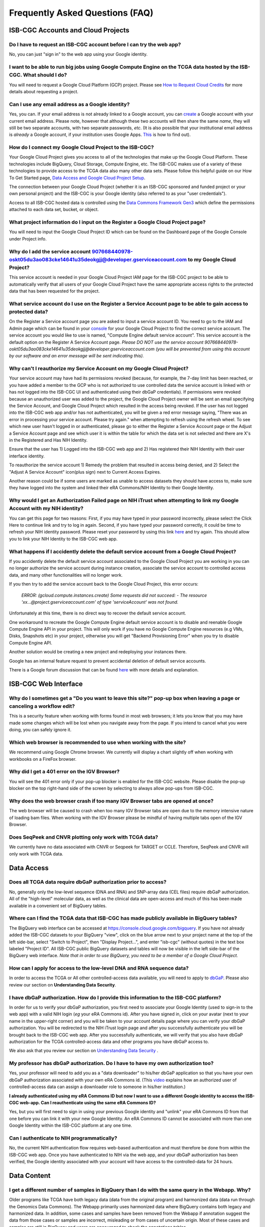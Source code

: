 ********************************
Frequently Asked Questions (FAQ)
********************************

ISB-CGC Accounts and Cloud Projects
###################################

Do I have to request an ISB-CGC account before I can try the web app?
-------------------------------------------------------------------------------

No, you can just "sign in" to the web app using your Google identity.  

I want to be able to run big jobs using Google Compute Engine on the TCGA data hosted by the ISB-CGC.  What should I do?
-------------------------------------------------------------------------------------------------------------------------

You will need to request a Google Cloud Platform (GCP) project.  Please see `How to Request Cloud Credits <https://isb-cancer-genomics-cloud.readthedocs.io/en/latest/sections/HowtoRequestCloudCredits.html>`_ for more details
about requesting a project.

Can I use any email address as a Google identity?
-----------------------------------------------------

Yes, you can.  If your email address is not already linked to a Google account, you can create_ a Google account with your current email address.
Please note, however that although these two accounts will then share the same *name*, they will still be two separate accounts, with two separate passwords, *etc*.  (It is also possible that your institutional email address is *already* a Google account, if your institution uses Google Apps. `This <https://support.google.com/accounts/answer/40560?hl=en&ref_topic=3382296>`_ is how to find out).

.. _create: https://accounts.google.com/signupwithoutgmail

How do I connect my Google Cloud Project to the ISB-CGC?
---------------------------------------------------------

Your Google Cloud Project gives you access to all of the technologies that make
up the Google Cloud Platform.  These technologies include BigQuery, Cloud Storage, Compute Engine, etc.  The ISB-CGC makes use of a variety of these technologies to provide access to the TCGA data also many other data sets. Please follow this helpful guide on our How To Get Started page, `Data Access and Google Cloud Project Setup <https://isb-cancer-genomics-cloud.readthedocs.io/en/latest/sections/HowToGetStartedonISB-CGC.html#data-access-and-google-cloud-project-setup>`_.

The connection between your Google Cloud Project (whether it is an ISB-CGC sponsored and funded project
or your own personal project) and the ISB-CGC is your Google identity 
(also referred to as your "user credentials").  

Access to all ISB-CGC hosted data is controlled using the `Data Commons Framework Gen3 <https://dcf.gen3.org/>`_ which define the
permissions attached to each data set, bucket, or object.

What project information do I input on the Register a Google Cloud Project page?
---------------------------------------------------------------------------------

You will need to input the Google Cloud Project ID which can be found on the Dashboard page of the Google Console under Project info.

.. image:: project_info.PNG
   :align: center

Why do I add the service account 907668440978-oskt05du3ao083cke14641u35deokgjj@developer.gserviceaccount.com to my Google Cloud Project?
----------------------------------------------------------------------------------------------------------------------------------------

This service account is needed in your Google Cloud Project IAM page for the ISB-CGC project to be able to automatically verify that all users of your Google Cloud Project have the same appropriate access rights to the protected data that has been requested for the project.

What service account do I use on the Register a Service Account page to be able to gain access to protected data?
-------------------------------------------------------------------------------------------------------------------------

On the Register a Service account page you are asked to input a service account ID.  You need to go to the IAM and Admin page which can be found in your `console <https://console.cloud.google.com/home/dashboard?>`_ for your Google Cloud Project to find the correct service account.  The service account you would like to use is named, "Compute Engine default service account". This service account is the default option on the Register A Service Account page. *Please DO NOT use the service account 907668440978-oskt05du3ao083cke14641u35deokgjj@developer.gserviceaccount.com (you will be prevented from using this account by our software and an error message will be sent indicating this).* 

Why can't I reauthorize my Service Account on my Google Cloud Project?
------------------------------------------------------------------------

Your service account may have had its permissions revoked (because, for example, the 7-day limit has been reached, or you have added a member to the GCP who is not authorized to use controlled data the service account is linked with or has not logged into the ISB-CGC UI and authenticated using their dbGaP credentials). If permissions were revoked because an unauthorized user was added to the project, the Google Cloud Project owner will be sent
an email specifying the Service Account, and Google Cloud Project which resulted in the access being revoked. If the user has not logged into the ISB-CGC web app and/or has not authenticated, you will be given a red error message saying, "There was an error in processing your service account. Please try again." when attempting to refresh using the refresh wheel.  To see which new user hasn't logged in or authenticated, please go to either the Register a Service Account page or the Adjust a Service Account page and see which user it is within the table for which the data set is not selected and there are X's in the Registered and Has NIH Identity.

.. image:: authorizedtable.PNG
   :align: center

Ensure that the user has 1) Logged into the ISB-CGC web app and 2) Has registered their NIH Identity with their user interface identity.

To reauthorize the service account 1) Remedy the problem that resulted in access being denied, and 2) Select the "Adjust A Service Account" icon(plus sign) next to Current Access Expires.

Another reason could be if some users are marked as unable to access datasets they should have access to, make sure they have logged into the system and linked their eRA Commons/NIH Identity to their Google Identity.

Why would I get an Authorization Failed page on NIH iTrust when attempting to link my Google Account with my NIH identity?
---------------------------------------------------------------------------------------------------------------------------

.. image:: authfailednihItrustpage.PNG
   :align: center
   
You can get this page for two reasons:  First, if you may have typed in your password incorrectly, please select the Click Here to continue link and try to log in again.  Second, if you have typed your password correctly, it could be time to refresh your NIH identity password.  Please reset your password by using this link `here <https://public.era.nih.gov/commons>`_ and try again.  This should allow you to link your NIH Identity to the ISB-CGC web app. 

What happens if I accidently delete the default service account from a Google Cloud Project?
----------------------------------------------------------------------------------------------

If you accidently delete the default service account associated to the Google Cloud Project you are working in you can no longer authorize the service account during instance creation, associate the service account to controlled access data, and many other functionalities will no longer work. 

If you then try to add the service account back to the Google Cloud Project, this error occurs:

 *ERROR: (gcloud.compute.instances.create) Some requests did not succeed:*
 *- The resource 'xx...@project.gserviceaccount.com' of type 'serviceAccount' was not found.*

Unfortunately at this time, there is no direct way to recover the default service account.

One workaround to recreate the Google Compute Engine default service account is to disable and reenable Google Compute Engine API in your project. This will only work if you have no Google Compute Engine resources (e.g VMs, Disks, Snapshots etc) in your project, otherwise you will get "Backend Provisioning Error" when you try to disable Compute Engine API.

Another solution would be creating a new project and redeploying your instances there.

Google has an internal feature request to prevent accidental deletion of default service accounts.

There is a Google forum discussion that can be found `here <https://groups.google.com/forum/#!topic/gce-discussion/bQ_-qCWoUZw>`_ with more details and explanation.

ISB-CGC Web Interface
########################

Why do I sometimes get a "Do you want to leave this site?" pop-up box when leaving a page or canceling a workflow edit?
--------------------------------------------------------------------------------------------------------------------------

This is a security feature when working with forms found in most web browsers; it lets you know that you may have made some changes which will be lost when you navigate away from the page. If you intend to cancel what you were doing, you can safely ignore it.

Which web browser is recommended to use when working with the site?
----------------------------------------------------------------------------------

We recommend using Google Chrome browser.  We currently will display a chart slightly off when working with workbooks on a FireFox browser. 

Why did I get a 401 error on the IGV Browser?
----------------------------------------------

You will see the 401 error only if your pop-up blocker is enabled for the ISB-CGC website.  Please disable the pop-up blocker on the top right-hand side of the screen by selecting to always allow pop-ups from ISB-CGC.

.. image:: 401ErrorIGVBrowser.PNG
   :align: center
   
Why does the web browser crash if too many IGV Browser tabs are opened at once?
----------------------------------------------------------------------------------

The web browser will be caused to crash when too many IGV Browser tabs are open due to the memory intensive nature of loading bam files.  When working with the IGV Browser please be mindful of having multiple tabs open of the IGV Browser.

.. image:: IGVBrowserCrash.png
   :align: center
   
Does SeqPeek and CNVR plotting only work with TCGA data?
---------------------------------------------------------

We currently have no data associated with CNVR or Seqpeek for TARGET or CCLE.  Therefore, SeqPeek and CNVR will only work with TCGA data.

Data Access
###########

Does all TCGA data require dbGaP authorization prior to access?
----------------------------------------------------------------
No, generally only the low-level sequence (DNA and RNA) and SNP-array data (CEL files) require
dbGaP authorization.  All of the "high-level" molecular data, as well as the clinical data are
open-access and much of this has been made available in a convenient set of BigQuery tables. 

Where can I find the TCGA data that ISB-CGC has made publicly available in BigQuery tables?
----------------------------------------------------------------------------------------------

The BigQuery web interface can be accessed at https://console.cloud.google.com/bigquery.  If you have not already added the ISB-CGC datasets to your BigQuery "view", click on the blue arrow
next to your project name at the top of the left side-bar, select "Switch to Project", then "Display Project...",
and enter "isb-cgc" (without quotes) in the text box labeled "Project ID".  All ISB-CGC public BigQuery
datasets and tables will now be visible in the left side-bar of the BigQuery web interface.
*Note that in order to use BigQuery, you need to be a member of a Google Cloud Project.*

How can I apply for access to the low-level DNA and RNA sequence data?
-----------------------------------------------------------------------

In order to access the TCGA or All other controlled-access data available, you will need to apply to dbGaP_.
Please also review our section on **Understanding Data Security**.

.. _dbGaP: https://dbgap.ncbi.nlm.nih.gov/aa/wga.cgi?login=&page=login

I have dbGaP authorization.  How do I provide this information to the ISB-CGC platform?
---------------------------------------------------------------------------------------

In order for us to verify your dbGaP authorization, you first need to associate your Google Identity
(used to sign-in to the web app) with a valid NIH login (*eg* your eRA Commons id).  After you have
signed in, click on your avatar (next to your name in the upper-right corner) 
and you will be taken to your account details page where you can 
verify your dbGaP authorization.  You will be redirected to the NIH iTrust login page and after you
successfully authenticate you will be brought back to the ISB-CGC web app.  After you successfully
authenticate, we will verify that you also have dbGaP authorization for the TCGA controlled-access data and other programs you have dbGaP access to.

We also ask that you review our section on `Understanding Data Security <data/TCGA_Data_Security.html>`_ .

My professor has dbGaP authorization.  Do I have to have my own authorization too?
---------------------------------------------------------------------------------------

Yes, your professor will need to add you as a "data downloader" to his/her dbGaP application so that you
have your own dbGaP authorization associated with your own eRA Commons id.  
(This `video <https://www.youtube.com/watch?v=Yem3OH26kX4>`_ explains how an authorized user of 
controlled-access data can assign a downloader role to someone in his/her institution.)

**I already authenticated using my eRA Commons ID but now I want to use a different Google identity to
access the ISB-CGC web-app. Can I reauthenticate using the same eRA Commons ID?**

Yes, but you will first need to sign in using your previous Google identity and "unlink" your eRA Commons
ID from that one before you can link it with your new Google Identity.  An eRA Commons ID cannot be
associated with more than one Google Identity within the ISB-CGC platform at any one time.

Can I authenticate to NIH programmatically?
--------------------------------------------

No, the current NIH authentication flow requires
web-based authentication and must therefore be done from within the ISB-CGC web app.  Once you have
authenticated to NIH via the web app, and your dbGaP authorization has been verified, the Google 
identity associated with your account will have access to the controlled-data for 24 hours.

Data Content
############

I get a different number of samples in BigQuery than I do with the same query in the Webapp. Why?
-----------------------------------------------------------------------------------------------------

Older programs like TCGA have both legacy data (data from the original program) and harmonized data (data run through the Genomics Data Commons).  The Webapp primarily uses harmonized data where BigQuery contains both legacy and harmonized data.  In addition, some cases and samples have been removed from the Webapp if annotation suggest the data from those cases or samples are incorrect, misleading or from cases of uncertain origin.  Most of these cases and samples are still in BigQuery and users are encouraged to check the annotations tables.

Python Users
############ 

I want to write python scripts that access the TCGA data hosted by the ISB-CGC.  Do you have some examples that can get me started?
-------------------------------------------------------------------------------------------------------------------------------------

Yes, of course!  The best place to start is with our `Community Notebooks <https://isb-cancer-genomics-cloud.readthedocs.io/en/latest/sections/HowTos.html>`_  or our repository in `GitHub <https://github.com/isb-cgc/Community-Notebooks>`_. You can run any of these examples yourself. It includes a introduction of what Notebooks are, how to get started a novice user, and how to run more advanced analyses once you are comfortable. 

R and Bioconductor Users
########################

I want to use R and Bioconductor packages to work with the TCGA data.  How can I do that?
---------------------------------------------------------------------------------------------

You can run RStudio locally or deploy a dockerized version on a Google Compute Engine VM.  You can
find some great examples to get you started in with our  `Community Notebooks <https://isb-cancer-genomics-cloud.readthedocs.io/en/latest/sections/HowTos.html>`_  or our repository in `Community Notebooks GitHub <https://github.com/isb-cgc/Community-Notebooks>`_., and also in the documentation from the Google Genomics workshop_ at BioConductor 2015.

.. _workshop: http://googlegenomics.readthedocs.org/en/latest/workshops/bioc-2015.html

Regulome Explorer Users
###########################

Can I run Regulome Explorer Analyses using TCGA data tables of heterogeneous data such as clinical and molecular data for hundreds of patients present in BigQuery?
----------------------------------------------------------------------------------------------------------------------------------

Yes, of course! A series of python Notebooks have been created to replicate Regulome Explorer and includes detailed information on the statistical methods implemented. To get started please visit our `Regulome Explorer <https://isb-cancer-genomics-cloud.readthedocs.io/en/latest/sections/RegulomeExplorerNotebooks.html>`_ page in readthedocs or our Repository in `Regulome Explorer GitHub <https://github.com/isb-cgc/Community-Notebooks/tree/master/RegulomeExplorer>`_. 



